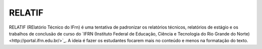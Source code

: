 RELATIF
=======

RELATIF (RElatório Técnico do IFrn) é uma tentativa de padronizar os relatórios técnicos, relatórios de estágio e os trabalhos de conclusão de curso do `IFRN (Instituto Federal de Educação, Ciência e Tecnologia do Rio Grande do Norte)<http://portal.ifrn.edu.br/>`_. A ideia é fazer os estudantes focarem mais no conteúdo e menos na formatação do texto. 

